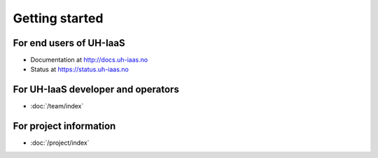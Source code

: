 ===============
Getting started
===============

For end users of UH-IaaS
------------------------

* Documentation at http://docs.uh-iaas.no
* Status at https://status.uh-iaas.no

For UH-IaaS developer and operators
-----------------------------------

* :doc:`/team/index`

For project information
-----------------------

* :doc:`/project/index`
